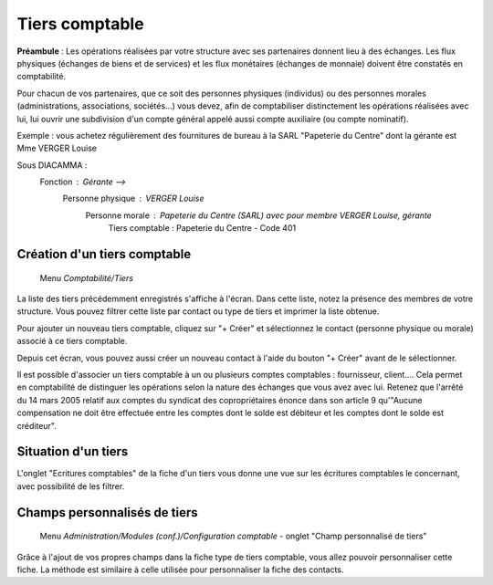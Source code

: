 Tiers comptable
===============

**Préambule** :
Les opérations réalisées par votre structure avec ses partenaires donnent lieu à des échanges. Les flux physiques (échanges de biens et de services) et les flux monétaires (échanges de monnaie) doivent être constatés en comptabilité.

Pour chacun de vos partenaires, que ce soit des personnes physiques (individus) ou des personnes morales (administrations, associations, sociétés...) vous devez, afin de comptabiliser distinctement les opérations réalisées avec lui, lui ouvrir une subdivision d'un compte général appelé aussi compte auxiliaire (ou compte nominatif).

Exemple : vous achetez régulièrement des fournitures de bureau à la SARL "Papeterie du Centre" dont la gérante est Mme VERGER Louise

Sous DIACAMMA :
     Fonction : Gérante                                  --> 
          Personne physique : VERGER Louise 
               Personne morale : Papeterie du Centre (SARL) avec pour membre VERGER Louise, gérante
                    Tiers comptable : Papeterie du Centre - Code 401


Création d'un tiers comptable
-----------------------------
    
     Menu *Comptabilité/Tiers*

.. image:: third_list.png

La liste des tiers précédemment enregistrés s'affiche à l'écran. Dans cette liste, notez la présence des membres de votre structure.
Vous pouvez filtrer cette liste par contact ou type de tiers et imprimer la liste obtenue.

Pour ajouter un nouveau tiers comptable, cliquez sur "+ Créer" et sélectionnez le contact (personne physique ou morale) associé à ce tiers comptable.

.. image:: third_add.png

Depuis cet écran, vous pouvez aussi créer un nouveau contact à l'aide du bouton "+ Créer" avant de le sélectionner.

.. image:: third_edit.png

Il est possible d'associer un tiers comptable à un ou plusieurs comptes comptables : fournisseur, client.... Cela permet en comptabilité de distinguer les opérations selon la nature des échanges que vous avez avec lui. Retenez que l'arrêté du 14 mars 2005 relatif aux comptes du syndicat des copropriétaires énonce dans son article 9 qu'"Aucune compensation ne doit être effectuée entre les comptes dont le solde est débiteur et les comptes dont le solde est créditeur".


Situation d'un tiers
--------------------

L'onglet "Ecritures comptables" de la fiche d'un tiers vous donne une vue sur les écritures comptables le concernant,
avec possibilité de les filtrer.

.. image:: third_state.png

Champs personnalisés de tiers
-----------------------------

     Menu *Administration/Modules (conf.)/Configuration comptable* - onglet "Champ personnalisé de tiers"
     
Grâce à l'ajout de vos propres champs dans la fiche type de tiers comptable, vous allez pouvoir personnaliser cette fiche.
La méthode est similaire à celle utilisée pour personnaliser la fiche des contacts.
